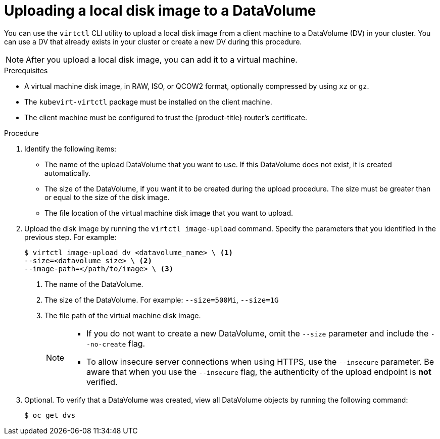 // Module included in the following assemblies:
//
// * cnv/cnv_virtual_machines/cnv_virtual_disks/cnv-uploading-local-disk-images-block.adoc

[id="cnv-uploading-local-disk-image-dv_{context}"]
= Uploading a local disk image to a DataVolume

You can use the `virtctl` CLI utility to upload a local disk image from
a client machine to a DataVolume (DV) in your cluster. You can use a DV that
already exists in your cluster or create a new DV during this procedure.

[NOTE]
====
After you upload a local disk image, you can add it to a virtual machine.
====

.Prerequisites

* A virtual machine disk image, in RAW, ISO, or QCOW2 format, optionally
compressed by using `xz` or `gz`.
* The `kubevirt-virtctl` package must be installed on the client machine.
* The client machine must be configured to trust the {product-title} router's
certificate.

.Procedure

. Identify the following items:
* The name of the upload DataVolume that you want to use. If this DataVolume
does not exist, it is created automatically.
* The size of the DataVolume, if you want it to be created during the upload
procedure. The size must be greater than or equal to the size of the disk image.
* The file location of the virtual machine disk image that you want to upload.

. Upload the disk image by running the `virtctl image-upload` command.
Specify the parameters that you identified in the previous step.
For example:
+
----
$ virtctl image-upload dv <datavolume_name> \ <1>
--size=<datavolume_size> \ <2>
--image-path=</path/to/image> \ <3>
----
<1> The name of the DataVolume.
<2> The size of the DataVolume. For example: `--size=500Mi`, `--size=1G`
<3> The file path of the virtual machine disk image.
+
[NOTE]
====
* If you do not want to create a new DataVolume, omit the `--size` parameter and
include the `--no-create` flag.

* To allow insecure server connections when using HTTPS, use the `--insecure`
parameter. Be aware that when you use the `--insecure` flag, the authenticity of
the upload endpoint is *not* verified.
====

. Optional. To verify that a DataVolume was created, view all DataVolume objects
by running the following command:
+
----
$ oc get dvs
----

